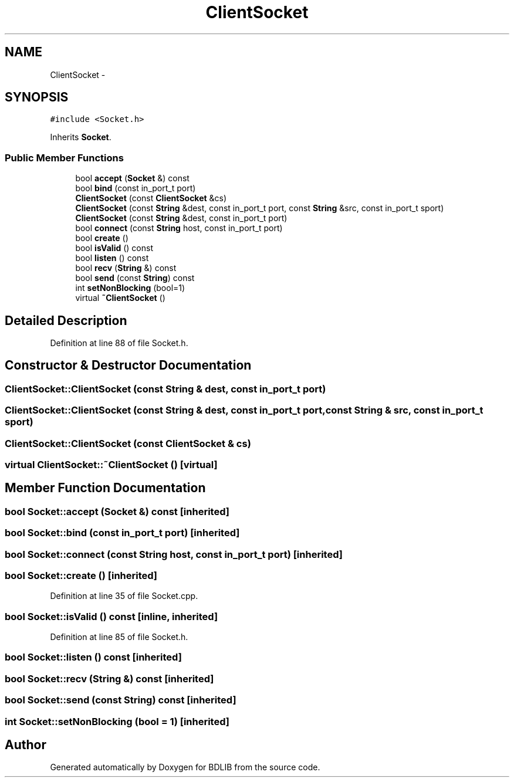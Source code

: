 .TH "ClientSocket" 3 "18 Dec 2009" "Version 1.0" "BDLIB" \" -*- nroff -*-
.ad l
.nh
.SH NAME
ClientSocket \- 
.SH SYNOPSIS
.br
.PP
\fC#include <Socket.h>\fP
.PP
Inherits \fBSocket\fP.
.PP
.SS "Public Member Functions"

.in +1c
.ti -1c
.RI "bool \fBaccept\fP (\fBSocket\fP &) const "
.br
.ti -1c
.RI "bool \fBbind\fP (const in_port_t port)"
.br
.ti -1c
.RI "\fBClientSocket\fP (const \fBClientSocket\fP &cs)"
.br
.ti -1c
.RI "\fBClientSocket\fP (const \fBString\fP &dest, const in_port_t port, const \fBString\fP &src, const in_port_t sport)"
.br
.ti -1c
.RI "\fBClientSocket\fP (const \fBString\fP &dest, const in_port_t port)"
.br
.ti -1c
.RI "bool \fBconnect\fP (const \fBString\fP host, const in_port_t port)"
.br
.ti -1c
.RI "bool \fBcreate\fP ()"
.br
.ti -1c
.RI "bool \fBisValid\fP () const "
.br
.ti -1c
.RI "bool \fBlisten\fP () const "
.br
.ti -1c
.RI "bool \fBrecv\fP (\fBString\fP &) const "
.br
.ti -1c
.RI "bool \fBsend\fP (const \fBString\fP) const "
.br
.ti -1c
.RI "int \fBsetNonBlocking\fP (bool=1)"
.br
.ti -1c
.RI "virtual \fB~ClientSocket\fP ()"
.br
.in -1c
.SH "Detailed Description"
.PP 
Definition at line 88 of file Socket.h.
.SH "Constructor & Destructor Documentation"
.PP 
.SS "ClientSocket::ClientSocket (const \fBString\fP & dest, const in_port_t port)"
.PP
.SS "ClientSocket::ClientSocket (const \fBString\fP & dest, const in_port_t port, const \fBString\fP & src, const in_port_t sport)"
.PP
.SS "ClientSocket::ClientSocket (const \fBClientSocket\fP & cs)"
.PP
.SS "virtual ClientSocket::~ClientSocket ()\fC [virtual]\fP"
.PP
.SH "Member Function Documentation"
.PP 
.SS "bool Socket::accept (\fBSocket\fP &) const\fC [inherited]\fP"
.PP
.SS "bool Socket::bind (const in_port_t port)\fC [inherited]\fP"
.PP
.SS "bool Socket::connect (const \fBString\fP host, const in_port_t port)\fC [inherited]\fP"
.PP
.SS "bool Socket::create ()\fC [inherited]\fP"
.PP
Definition at line 35 of file Socket.cpp.
.SS "bool Socket::isValid () const\fC [inline, inherited]\fP"
.PP
Definition at line 85 of file Socket.h.
.SS "bool Socket::listen () const\fC [inherited]\fP"
.PP
.SS "bool Socket::recv (\fBString\fP &) const\fC [inherited]\fP"
.PP
.SS "bool Socket::send (const  String) const\fC [inherited]\fP"
.PP
.SS "int Socket::setNonBlocking (bool = \fC1\fP)\fC [inherited]\fP"
.PP


.SH "Author"
.PP 
Generated automatically by Doxygen for BDLIB from the source code.
